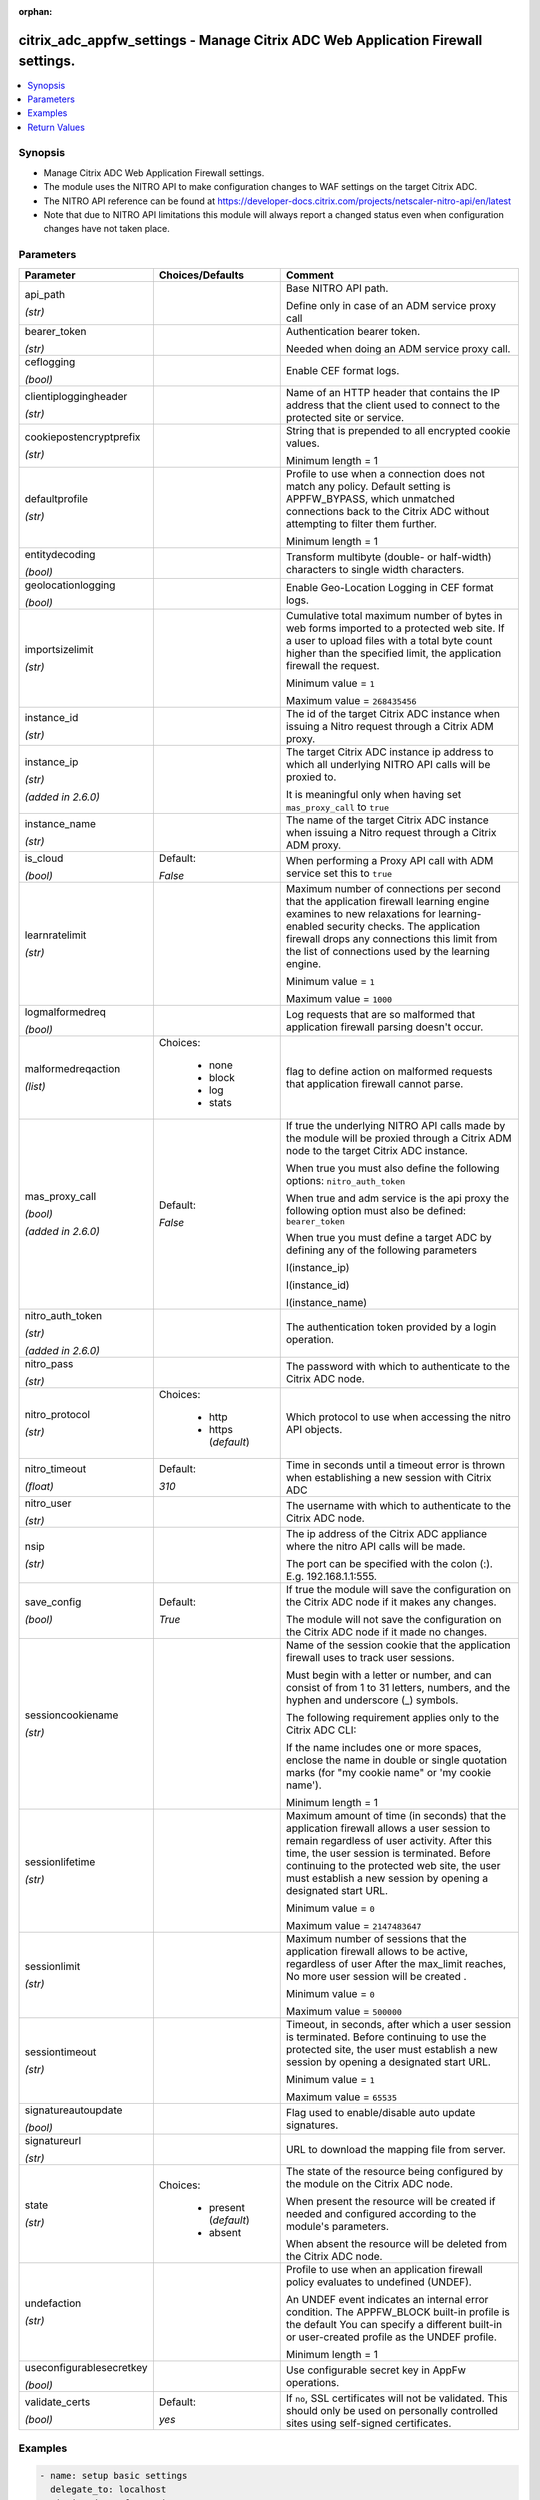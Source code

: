 :orphan:

.. _citrix_adc_appfw_settings_module:

citrix_adc_appfw_settings - Manage Citrix ADC Web Application Firewall settings.
++++++++++++++++++++++++++++++++++++++++++++++++++++++++++++++++++++++++++++++++

.. versionadded:: 1.0.0

.. contents::
   :local:
   :depth: 2

Synopsis
--------
- Manage Citrix ADC Web Application Firewall settings.
- The module uses the NITRO API to make configuration changes to WAF settings on the target Citrix ADC.
- The NITRO API reference can be found at https://developer-docs.citrix.com/projects/netscaler-nitro-api/en/latest
- Note that due to NITRO API limitations this module will always report a changed status even when configuration changes have not taken place.




Parameters
----------

.. list-table::
    :widths: 10 10 60
    :header-rows: 1

    * - Parameter
      - Choices/Defaults
      - Comment
    * - api_path

        *(str)*
      -
      - Base NITRO API path.

        Define only in case of an ADM service proxy call
    * - bearer_token

        *(str)*
      -
      - Authentication bearer token.

        Needed when doing an ADM service proxy call.
    * - ceflogging

        *(bool)*
      -
      - Enable CEF format logs.
    * - clientiploggingheader

        *(str)*
      -
      - Name of an HTTP header that contains the IP address that the client used to connect to the protected site or service.
    * - cookiepostencryptprefix

        *(str)*
      -
      - String that is prepended to all encrypted cookie values.

        Minimum length =  1
    * - defaultprofile

        *(str)*
      -
      - Profile to use when a connection does not match any policy. Default setting is APPFW_BYPASS, which unmatched connections back to the Citrix ADC without attempting to filter them further.

        Minimum length =  1
    * - entitydecoding

        *(bool)*
      -
      - Transform multibyte (double- or half-width) characters to single width characters.
    * - geolocationlogging

        *(bool)*
      -
      - Enable Geo-Location Logging in CEF format logs.
    * - importsizelimit

        *(str)*
      -
      - Cumulative total maximum number of bytes in web forms imported to a protected web site. If a user to upload files with a total byte count higher than the specified limit, the application firewall the request.

        Minimum value = ``1``

        Maximum value = ``268435456``
    * - instance_id

        *(str)*
      -
      - The id of the target Citrix ADC instance when issuing a Nitro request through a Citrix ADM proxy.
    * - instance_ip

        *(str)*

        *(added in 2.6.0)*
      -
      - The target Citrix ADC instance ip address to which all underlying NITRO API calls will be proxied to.

        It is meaningful only when having set ``mas_proxy_call`` to ``true``
    * - instance_name

        *(str)*
      -
      - The name of the target Citrix ADC instance when issuing a Nitro request through a Citrix ADM proxy.
    * - is_cloud

        *(bool)*
      - Default:

        *False*
      - When performing a Proxy API call with ADM service set this to ``true``
    * - learnratelimit

        *(str)*
      -
      - Maximum number of connections per second that the application firewall learning engine examines to new relaxations for learning-enabled security checks. The application firewall drops any connections this limit from the list of connections used by the learning engine.

        Minimum value = ``1``

        Maximum value = ``1000``
    * - logmalformedreq

        *(bool)*
      -
      - Log requests that are so malformed that application firewall parsing doesn't occur.
    * - malformedreqaction

        *(list)*
      - Choices:

          - none
          - block
          - log
          - stats
      - flag to define action on malformed requests that application firewall cannot parse.
    * - mas_proxy_call

        *(bool)*

        *(added in 2.6.0)*
      - Default:

        *False*
      - If true the underlying NITRO API calls made by the module will be proxied through a Citrix ADM node to the target Citrix ADC instance.

        When true you must also define the following options: ``nitro_auth_token``

        When true and adm service is the api proxy the following option must also be defined: ``bearer_token``

        When true you must define a target ADC by defining any of the following parameters

        I(instance_ip)

        I(instance_id)

        I(instance_name)
    * - nitro_auth_token

        *(str)*

        *(added in 2.6.0)*
      -
      - The authentication token provided by a login operation.
    * - nitro_pass

        *(str)*
      -
      - The password with which to authenticate to the Citrix ADC node.
    * - nitro_protocol

        *(str)*
      - Choices:

          - http
          - https (*default*)
      - Which protocol to use when accessing the nitro API objects.
    * - nitro_timeout

        *(float)*
      - Default:

        *310*
      - Time in seconds until a timeout error is thrown when establishing a new session with Citrix ADC
    * - nitro_user

        *(str)*
      -
      - The username with which to authenticate to the Citrix ADC node.
    * - nsip

        *(str)*
      -
      - The ip address of the Citrix ADC appliance where the nitro API calls will be made.

        The port can be specified with the colon (:). E.g. 192.168.1.1:555.
    * - save_config

        *(bool)*
      - Default:

        *True*
      - If true the module will save the configuration on the Citrix ADC node if it makes any changes.

        The module will not save the configuration on the Citrix ADC node if it made no changes.
    * - sessioncookiename

        *(str)*
      -
      - Name of the session cookie that the application firewall uses to track user sessions.

        Must begin with a letter or number, and can consist of from 1 to 31 letters, numbers, and the hyphen and underscore (_) symbols.

        The following requirement applies only to the Citrix ADC CLI:

        If the name includes one or more spaces, enclose the name in double or single quotation marks (for "my cookie name" or 'my cookie name').

        Minimum length =  1
    * - sessionlifetime

        *(str)*
      -
      - Maximum amount of time (in seconds) that the application firewall allows a user session to remain regardless of user activity. After this time, the user session is terminated. Before continuing to the protected web site, the user must establish a new session by opening a designated start URL.

        Minimum value = ``0``

        Maximum value = ``2147483647``
    * - sessionlimit

        *(str)*
      -
      - Maximum number of sessions that the application firewall allows to be active, regardless of user After the max_limit reaches, No more user session will be created .

        Minimum value = ``0``

        Maximum value = ``500000``
    * - sessiontimeout

        *(str)*
      -
      - Timeout, in seconds, after which a user session is terminated. Before continuing to use the protected site, the user must establish a new session by opening a designated start URL.

        Minimum value = ``1``

        Maximum value = ``65535``
    * - signatureautoupdate

        *(bool)*
      -
      - Flag used to enable/disable auto update signatures.
    * - signatureurl

        *(str)*
      -
      - URL to download the mapping file from server.
    * - state

        *(str)*
      - Choices:

          - present (*default*)
          - absent
      - The state of the resource being configured by the module on the Citrix ADC node.

        When present the resource will be created if needed and configured according to the module's parameters.

        When absent the resource will be deleted from the Citrix ADC node.
    * - undefaction

        *(str)*
      -
      - Profile to use when an application firewall policy evaluates to undefined (UNDEF).

        An UNDEF event indicates an internal error condition. The APPFW_BLOCK built-in profile is the default You can specify a different built-in or user-created profile as the UNDEF profile.

        Minimum length =  1
    * - useconfigurablesecretkey

        *(bool)*
      -
      - Use configurable secret key in AppFw operations.
    * - validate_certs

        *(bool)*
      - Default:

        *yes*
      - If ``no``, SSL certificates will not be validated. This should only be used on personally controlled sites using self-signed certificates.



Examples
--------

.. code-block:: yaml+jinja
    
    - name: setup basic settings
      delegate_to: localhost
      citrix_adc_appfw_settings:
        nitro_user: nsroot
        nitro_pass: nsroot
        nsip: 172.18.0.2
        state: present
        defaultprofile: APPFW_BYPASS
        undefaction: APPFW_BLOCK
        sessiontimeout: "1000"
        learnratelimit: "500"
        sessionlifetime: "2000"
        sessioncookiename: cookie_name
        clientiploggingheader: header_name
        importsizelimit: "268435456"
        signatureautoupdate: on
        signatureurl: http://signature.url
        cookiepostencryptprefix: prepend
        logmalformedreq: on
        geolocationlogging: on
        ceflogging: on
        entitydecoding: on
        useconfigurablesecretkey: on
        sessionlimit: "10000"


Return Values
-------------
.. list-table::
    :widths: 10 10 60
    :header-rows: 1

    * - Key
      - Returned
      - Description
    * - loglines

        *(list)*
      - always
      - list of logged messages by the module

        **Sample:**

        ['message 1', 'message 2']
    * - msg

        *(str)*
      - failure
      - Message detailing the failure reason

        **Sample:**

        Action does not exist
